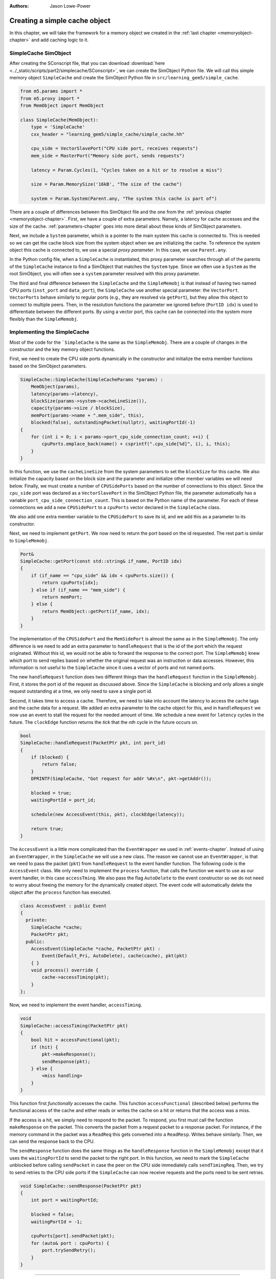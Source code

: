 :authors: Jason Lowe-Power

.. _simplecache-chapter:

------------------------------------------
Creating a simple cache object
------------------------------------------

In this chapter, we will take the framework for a memory object we created in the :ref:`last chapter <memoryobject-chapter>` and add caching logic to it.

SimpleCache SimObject
~~~~~~~~~~~~~~~~~~~~~

After creating the SConscript file, that you can download :download:`here <../_static/scripts/part2/simplecache/SConscript>`, we can create the SimObject Python file.  
We will call this simple memory object ``SimpleCache`` and create the SimObject Python file in ``src/learning_gem5/simple_cache``.

.. code-block:: python

    from m5.params import *
    from m5.proxy import *
    from MemObject import MemObject

    class SimpleCache(MemObject):
        type = 'SimpleCache'
        cxx_header = "learning_gem5/simple_cache/simple_cache.hh"

        cpu_side = VectorSlavePort("CPU side port, receives requests")
        mem_side = MasterPort("Memory side port, sends requests")

        latency = Param.Cycles(1, "Cycles taken on a hit or to resolve a miss")

        size = Param.MemorySize('16kB', "The size of the cache")

        system = Param.System(Parent.any, "The system this cache is part of")

There are a couple of differences between this SimObject file and the one from the :ref:`previous chapter <memoryobject-chapter>`.
First, we have a couple of extra parameters.
Namely, a latency for cache accesses and the size of the cache.
:ref:`parameters-chapter` goes into more detail about these kinds of SimObject parameters.

Next, we include a ``System`` parameter, which is a pointer to the main system this cache is connected to.
This is needed so we can get the cache block size from the system object when we are initializing the cache.
To reference the system object this cache is connected to, we use a special *proxy parameter*.
In this case, we use ``Parent.any``.

In the Python config file, when a ``SimpleCache`` is instantiated, this proxy parameter searches through all of the parents of the ``SimpleCache`` instance to find a SimObject that matches the ``System`` type.
Since we often use a ``System`` as the root SimObject, you will often see a ``system`` parameter resolved with this proxy parameter.

.. todo::

    Talk about other kind of proxy parameters somewhere.

The third and final difference between the ``SimpleCache`` and the ``SimpleMemobj`` is that instead of having two named CPU ports (``inst_port`` and ``data_port``), the ``SimpleCache`` use another special parameter: the ``VectorPort``.
``VectorPorts`` behave similarly to regular ports (e.g., they are resolved via ``getPort``), but they allow this object to connect to multiple peers.
Then, in the resolution functions the parameter we ignored before (``PortID idx``) is used to differentiate between the different ports.
By using a vector port, this cache can be connected into the system more flexibly than the ``SimpleMemobj``.

Implementing the SimpleCache
~~~~~~~~~~~~~~~~~~~~~~~~~~~~

Most of the code for the ```SimpleCache`` is the same as the ``SimpleMemobj``.
There are a couple of changes in the constructor and the key memory object functions.

First, we need to create the CPU side ports dynamically in the constructor and initialize the extra member functions based on the SimObject parameters.

.. code-block:: c++

    SimpleCache::SimpleCache(SimpleCacheParams *params) :
        MemObject(params),
        latency(params->latency),
        blockSize(params->system->cacheLineSize()),
        capacity(params->size / blockSize),
        memPort(params->name + ".mem_side", this),
        blocked(false), outstandingPacket(nullptr), waitingPortId(-1)
    {
        for (int i = 0; i < params->port_cpu_side_connection_count; ++i) {
            cpuPorts.emplace_back(name() + csprintf(".cpu_side[%d]", i), i, this);
        }
    }

In this function, we use the ``cacheLineSize`` from the system parameters to set the ``blockSize`` for this cache.
We also initialize the capacity based on the block size and the parameter and initialize other member variables we will need below.
Finally, we must create a number of ``CPUSidePorts`` based on the number of connections to this object.
Since the ``cpu_side`` port was declared as a ``VectorSlavePort`` in the SimObject Python file, the parameter automatically has a variable ``port_cpu_side_connection_count``.
This is based on the Python name of the parameter.
For each of these connections we add a new ``CPUSidePort`` to a ``cpuPorts`` vector declared in the ``SimpleCache`` class.

We also add one extra member variable to the ``CPUSidePort`` to save its id, and we add this as a parameter to its constructor.

Next, we need to implement ``getPort``.
We now need to return the port based on the id requested. The rest part is similar to ``SimpleMemobj``.

.. code-block:: c++

    Port&
    SimpleCache::getPort(const std::string& if_name, PortID idx)
    {
        if (if_name == "cpu_side" && idx < cpuPorts.size()) {
            return cpuPorts[idx];
        } else if (if_name == "mem_side") {
            return memPort;
        } else {
            return MemObject::getPort(if_name, idx);
        }
    }

The implementation of the ``CPUSidePort`` and the ``MemSidePort`` is almost the same as in the ``SimpleMemobj``.
The only difference is we need to add an extra parameter to ``handleRequest`` that is the id of the port which the request originated.
Without this id, we would not be able to forward the response to the correct port.
The ``SimpleMemobj`` knew which port to send replies based on whether the original request was an instruction or data accesses.
However, this information is not useful to the ``SimpleCache`` since it uses a vector of ports and not named ports.

The new ``handleRequest`` function does two different things than the ``handleRequest`` function in the ``SimpleMemobj``.
First, it stores the port id of the request as discussed above.
Since the ``SimpleCache`` is blocking and only allows a single request outstanding at a time, we only need to save a single port id.

Second, it takes time to access a cache.
Therefore, we need to take into account the latency to access the cache tags and the cache data for a request.
We added an extra parameter to the cache object for this, and in ``handleRequest`` we now use an event to stall the request for the needed amount of time.
We schedule a new event for ``latency`` cycles in the future.
The ``clockEdge`` function returns the *tick* that the *nth* cycle in the future occurs on.

.. code-block:: c++

    bool
    SimpleCache::handleRequest(PacketPtr pkt, int port_id)
    {
        if (blocked) {
            return false;
        }
        DPRINTF(SimpleCache, "Got request for addr %#x\n", pkt->getAddr());

        blocked = true;
        waitingPortId = port_id;

        schedule(new AccessEvent(this, pkt), clockEdge(latency));

        return true;
    }

The ``AccessEvent`` is a little more complicated than the ``EventWrapper`` we used in :ref:`events-chapter`.
Instead of using an ``EventWrapper``, in the ``SimpleCache`` we will use a new class.
The reason we cannot use an ``EventWrapper``, is that we need to pass the packet (``pkt``) from ``handleRequest`` to the event handler function.
The following code is the ``AccessEvent`` class.
We only need to implement the ``process`` function, that calls the function we want to use as our event handler, in this case ``accessTming``.
We also pass the flag ``AutoDelete`` to the event constructor so we do not need to worry about freeing the memory for the dynamically created object.
The event code will automatically delete the object after the ``process`` function has executed.

.. code-block:: c++

    class AccessEvent : public Event
    {
      private:
        SimpleCache *cache;
        PacketPtr pkt;
      public:
        AccessEvent(SimpleCache *cache, PacketPtr pkt) :
            Event(Default_Pri, AutoDelete), cache(cache), pkt(pkt)
        { }
        void process() override {
            cache->accessTiming(pkt);
        }
    };

Now, we need to implement the event handler, ``accessTiming``.

.. code-block:: c++

    void
    SimpleCache::accessTiming(PacketPtr pkt)
    {
        bool hit = accessFunctional(pkt);
        if (hit) {
            pkt->makeResponse();
            sendResponse(pkt);
        } else {
            <miss handling>
        }
    }

This function first *functionally* accesses the cache.
This function ``accessFunctional`` (described below) performs the functional access of the cache and either reads or writes the cache on a hit or returns that the access was a miss.

If the access is a hit, we simply need to respond to the packet.
To respond, you first must call the function ``makeResponse`` on the packet.
This converts the packet from a request packet to a response packet.
For instance, if the memory command in the packet was a ``ReadReq`` this gets converted into a ``ReadResp``.
Writes behave similarly.
Then, we can send the response back to the CPU.

The ``sendResponse`` function does the same things as the ``handleResponse`` function in the ``SimpleMemobj`` except that it uses the ``waitingPortId`` to send the packet to the right port.
In this function, we need to mark the ``SimpleCache`` unblocked before calling ``sendPacket`` in case the peer on the CPU side immediately calls ``sendTimingReq``.
Then, we try to send retries to the CPU side ports if the ``SimpleCache`` can now receive requests and the ports need to be sent retries.

.. code-block:: c++

    void SimpleCache::sendResponse(PacketPtr pkt)
    {
        int port = waitingPortId;

        blocked = false;
        waitingPortId = -1;

        cpuPorts[port].sendPacket(pkt);
        for (auto& port : cpuPorts) {
            port.trySendRetry();
        }
    }

------------------------------------------------------------------

Back to the ``accessTiming`` function, we now need to handle the cache miss case.
On a miss, we first have to check to see if the missing packet is to an entire cache block.
If the packet is aligned and the size of the request is the size of a cache block, then we can simply forward the request to memory, just like in the ``SimpleMemobj``.

However, if the packet is smaller than a cache block, then we need to create a new packet to read the entire cache block from memory.
Here, whether the packet is a read or a write request, we send a read request to memory to load the data for the cache block into the cache.
In the case of a write, it will occur in the cache after we have loaded the data from memory.

Then, we create a new packet, that is ``blockSize`` in size and we call the ``allocate`` function to allocate memory in the ``Packet`` object for the data that we will read from memory.
Note: this memory is freed when we free the packet.
We use the original request object in the packet so the memory-side objects know the original requestor and the original request type for statistics.

Finally, we save the original packet pointer (``pkt``) in a member variable ``outstandingPacket`` so we can recover it when the ``SimpleCache`` receives a response.
Then, we send the new packet across the memory side port.

.. code-block:: c++

    void
    SimpleCache::accessTiming(PacketPtr pkt)
    {
        bool hit = accessFunctional(pkt);
        if (hit) {
            pkt->makeResponse();
            sendResponse(pkt);
        } else {
            Addr addr = pkt->getAddr();
            Addr block_addr = pkt->getBlockAddr(blockSize);
            unsigned size = pkt->getSize();
            if (addr == block_addr && size == blockSize) {
                DPRINTF(SimpleCache, "forwarding packet\n");
                memPort.sendPacket(pkt);
            } else {
                DPRINTF(SimpleCache, "Upgrading packet to block size\n");
                panic_if(addr - block_addr + size > blockSize,
                         "Cannot handle accesses that span multiple cache lines");

                assert(pkt->needsResponse());
                MemCmd cmd;
                if (pkt->isWrite() || pkt->isRead()) {
                    cmd = MemCmd::ReadReq;
                } else {
                    panic("Unknown packet type in upgrade size");
                }

                PacketPtr new_pkt = new Packet(pkt->req, cmd, blockSize);
                new_pkt->allocate();

                outstandingPacket = pkt;

                memPort.sendPacket(new_pkt);
            }
        }
    }

On a response from memory, we know that this was caused by a cache miss.
The first step is to insert the responding packet into the cache.

Then, either there is an ``outstandingPacket``, in which case we need to forward that packet to the original requestor, or there is no ``outstandingPacket`` which means we should forward the ``pkt`` in the response to the original requestor.

If the packet we are receiving as a response was an upgrade packet because the original request was smaller than a cache line, then we need to copy the new data to the outstandingPacket packet or write to the cache on a write.
Then, we need to delete the new packet that we made in the miss handling logic.

.. code-block:: c++

    bool
    SimpleCache::handleResponse(PacketPtr pkt)
    {
        assert(blocked);
        DPRINTF(SimpleCache, "Got response for addr %#x\n", pkt->getAddr());
        insert(pkt);

        if (outstandingPacket != nullptr) {
            accessFunctional(outstandingPacket);
            outstandingPacket->makeResponse();
            delete pkt;
            pkt = outstandingPacket;
            outstandingPacket = nullptr;
        } // else, pkt contains the data it needs

        sendResponse(pkt);

        return true;
    }

Functional cache logic
**********************

Now, we need to implement two more functions: ``accessFunctional`` and ``insert``.
These two functions make up the key components of the cache logic.

First, to functionally update the cache, we first need storage for the cache contents.
The simplest possible cache storage is a map (hashtable) that maps from addresses to data.
Thus, we will add the following member to the ``SimpleCache``.

.. code-block:: c++

    std::unordered_map<Addr, uint8_t*> cacheStore;

To access the cache, we first check to see if there is an entry in the map which matches the address in the packet.
We use the ``getBlockAddr`` function of the ``Packet`` type to get the block-aligned address.
Then, we simply search for that address in the map.
If we do not find the address, then this function returns ``false``, the data is not in the cache, and it is a miss.

Otherwise, if the packet is a write request, we need to update the data in the cache.
To do this, we write the data from the packet to the cache.
We use the ``writeDataToBlock`` function which writes the data in the packet to the write offset into a potentially larger block of data.
This function takes the cache block offset and the block size (as a parameter) and writes the correct offset into the pointer passed as the first parameter.

If the packet is a read request, we need to update the packet's data with the data from the cache.
The ``setDataFromBlock`` function performs the same offset calculation as the ``writeDataToBlock`` function, but writes the packet with the data from the pointer in the first parameter.

.. code-block:: c++

    bool
    SimpleCache::accessFunctional(PacketPtr pkt)
    {
        Addr block_addr = pkt->getBlockAddr(blockSize);
        auto it = cacheStore.find(block_addr);
        if (it != cacheStore.end()) {
            if (pkt->isWrite()) {
                pkt->writeDataToBlock(it->second, blockSize);
            } else if (pkt->isRead()) {
                pkt->setDataFromBlock(it->second, blockSize);
            } else {
                panic("Unknown packet type!");
            }
            return true;
        }
        return false;
    }

Finally, we also need to implement the ``insert`` function.
This function is called every time the memory side port responds to a request.

The first step is to check if the cache is currently full.
If the cache has more entries (blocks) than the capacity of the cache as set by the SimObject parameter, then we need to evict something.
The following code evicts a random entry by leveraging the hashtable implementation of the C++ ``unordered_map``.

On an eviction, we need to write the data back to the backing memory in case it has been updated.
For this, we create a new ``Request``-``Packet`` pair.
The packet uses a new memory command: ``MemCmd::WritebackDirty``.
Then, we send the packet across the memory side port (``memPort``) and erase the entry in the cache storage map.

Then, after a block has potentially been evicted, we add the new address to the cache.
For this we simply allocate space for the block and add an entry to the map.
Finally, we write the data from the response packet in to the newly allocated block.
This data is guaranteed to be the size of the cache block since we made sure to make a new packet in the cache miss logic if the packet was smaller than a cache block.

.. code-block:: c++

    void
    SimpleCache::insert(PacketPtr pkt)
    {
        if (cacheStore.size() >= capacity) {
            // Select random thing to evict. This is a little convoluted since we
            // are using a std::unordered_map. See http://bit.ly/2hrnLP2
            int bucket, bucket_size;
            do {
                bucket = random_mt.random(0, (int)cacheStore.bucket_count() - 1);
            } while ( (bucket_size = cacheStore.bucket_size(bucket)) == 0 );
            auto block = std::next(cacheStore.begin(bucket),
                                   random_mt.random(0, bucket_size - 1));

            RequestPtr req(new Request(block->first, blockSize, 0, 0));
            PacketPtr new_pkt = new Packet(req, MemCmd::WritebackDirty, blockSize);
            new_pkt->dataDynamic(block->second); // This will be deleted later

            DPRINTF(SimpleCache, "Writing packet back %s\n", pkt->print());
            memPort.sendTimingReq(new_pkt);

            cacheStore.erase(block->first);
        }
        uint8_t *data = new uint8_t[blockSize];
        cacheStore[pkt->getAddr()] = data;

        pkt->writeDataToBlock(data, blockSize);
    }

Creating a config file for the cache
~~~~~~~~~~~~~~~~~~~~~~~~~~~~~~~~~~~~

The last step in our implementation is to create a new Python config script that uses our cache.
We can use the outline from the :ref:`last chapter <memoryobject-chapter>` as a starting point.
The only difference is we may want to set the parameters of this cache (e.g., set the size of the cache to ``1kB``) and instead of using the named ports (``data_port`` and ``inst_port``), we just use the ``cpu_side`` port twice.
Since ``cpu_side`` is a ``VectorPort``, it will automatically create multiple port connections.

.. code-block:: python

    import m5
    from m5.objects import *

    ...

    system.cache = SimpleCache(size='1kB')

    system.cpu.icache_port = system.cache.cpu_side
    system.cpu.dcache_port = system.cache.cpu_side

    system.membus = SystemXBar()

    system.cache.mem_side = system.membus.slave

    ...

The Python config file can be downloaded :download:`here <../_static/scripts/part2/simplecache/simple_cache.py>`

Running this script should produce the expected output from the hello binary.

::

    gem5 Simulator System.  http://gem5.org
    gem5 is copyrighted software; use the --copyright option for details.

    gem5 compiled Jan 10 2017 17:38:15
    gem5 started Jan 10 2017 17:40:03
    gem5 executing on chinook, pid 29031
    command line: build/X86/gem5.opt configs/learning_gem5/part2/simple_cache.py

    Global frequency set at 1000000000000 ticks per second
    warn: DRAM device capacity (8192 Mbytes) does not match the address range assigned (512 Mbytes)
    0: system.remote_gdb.listener: listening for remote gdb #0 on port 7000
    warn: CoherentXBar system.membus has no snooping ports attached!
    warn: ClockedObject: More than one power state change request encountered within the same simulation tick
    Beginning simulation!
    info: Entering event queue @ 0.  Starting simulation...
    Hello world!
    Exiting @ tick 56082000 because target called exit()

Modifying the size of the cache, for instance to 128 KB, should improve the performance of the system.

::

    gem5 Simulator System.  http://gem5.org
    gem5 is copyrighted software; use the --copyright option for details.

    gem5 compiled Jan 10 2017 17:38:15
    gem5 started Jan 10 2017 17:41:10
    gem5 executing on chinook, pid 29037
    command line: build/X86/gem5.opt configs/learning_gem5/part2/simple_cache.py

    Global frequency set at 1000000000000 ticks per second
    warn: DRAM device capacity (8192 Mbytes) does not match the address range assigned (512 Mbytes)
    0: system.remote_gdb.listener: listening for remote gdb #0 on port 7000
    warn: CoherentXBar system.membus has no snooping ports attached!
    warn: ClockedObject: More than one power state change request encountered within the same simulation tick
    Beginning simulation!
    info: Entering event queue @ 0.  Starting simulation...
    Hello world!
    Exiting @ tick 32685000 because target called exit()


Adding statistics to the cache
~~~~~~~~~~~~~~~~~~~~~~~~~~~~~~

Knowing the overall execution time of the system is one important metric.
However, you may want to include other statistics as well, such as the hit and miss rates of the cache.
To do this, we need to add some statistics to the ``SimpleCache`` object.

First, we need to declare the statistics in the ``SimpleCache`` object.
They are part of the ``Stats`` namespace.
In this case, we'll make four statistics.
The number of ``hits`` and the number of ``misses`` are just simple ``Scalar`` counts.
We will also add a ``missLatency`` which is a histogram of the time it takes to satisfy a miss.
Finally, we'll add a special statistic called a ``Formula`` for the ``hitRatio`` that is a combination of other statistics (the number of hits and misses).

.. code-block:: c++

    class SimpleCache : public MemObject
    {
      private:
        ...

        Tick missTime; // To track the miss latency

        Stats::Scalar hits;
        Stats::Scalar misses;
        Stats::Histogram missLatency;
        Stats::Formula hitRatio;

      public:
        ...

        void regStats() override;
    };

Next, we have to define the function to override the ``regStats`` function so the statistics are registered with gem5's statistics infrastructure.
Here, for each statistic, we give it a name based on the "parent" SimObject name and a description.
For the histogram statistic, we also need to initialize it with how many buckets we want in the histogram.
Finally, for the formula, we simply need to write the formula down in code.

.. code-block:: c++

    void
    SimpleCache::regStats()
    {
        // If you don't do this you get errors about uninitialized stats.
        MemObject::regStats();

        hits.name(name() + ".hits")
            .desc("Number of hits")
            ;

        misses.name(name() + ".misses")
            .desc("Number of misses")
            ;

        missLatency.name(name() + ".missLatency")
            .desc("Ticks for misses to the cache")
            .init(16) // number of buckets
            ;

        hitRatio.name(name() + ".hitRatio")
            .desc("The ratio of hits to the total accesses to the cache")
            ;

        hitRatio = hits / (hits + misses);

    }

Finally, we need to use update the statistics in our code.
In the ``accessTiming`` class, we can increment the ``hits`` and ``misses`` on a hit and miss respectively.
Additionally, on a miss, we save the current time so we can measure the latency.

.. code-block:: c++

    void
    SimpleCache::accessTiming(PacketPtr pkt)
    {
        bool hit = accessFunctional(pkt);
        if (hit) {
            hits++; // update stats
            pkt->makeResponse();
            sendResponse(pkt);
        } else {
            misses++; // update stats
            missTime = curTick();
            ...

Then, when we get a response, we need to add the measured latency to our histogram.
For this, we use the ``sample`` function.
This adds a single point to the histogram.
This histogram automatically resizes the buckets to fit the data it receives.

.. code-block:: c++

    bool
    SimpleCache::handleResponse(PacketPtr pkt)
    {
        insert(pkt);

        missLatency.sample(curTick() - missTime);
        ...

The complete code for the ``SimpleCache`` header file can be downloaded :download:`here <../_static/scripts/part2/simplecache/simple_cache.hh>`,
and the complete code for the implementation of the ``SimpleCache`` can be downloaded  :download:`here <../_static/scripts/part2/simplecache/simple_cache.cc>`.

Now, if we run the above config file, we can check on the statistics in the ``stats.txt`` file.
For the 1 KB case, we get the following statistics.
91% of the accesses are hits and the average miss latency is 53334 ticks (or 53 ns).

::

    system.cache.hits                                8431                       # Number of hits
    system.cache.misses                               877                       # Number of misses
    system.cache.missLatency::samples                 877                       # Ticks for misses to the cache
    system.cache.missLatency::mean           53334.093501                       # Ticks for misses to the cache
    system.cache.missLatency::gmean          44506.409356                       # Ticks for misses to the cache
    system.cache.missLatency::stdev          36749.446469                       # Ticks for misses to the cache
    system.cache.missLatency::0-32767                 305     34.78%     34.78% # Ticks for misses to the cache
    system.cache.missLatency::32768-65535             365     41.62%     76.40% # Ticks for misses to the cache
    system.cache.missLatency::65536-98303             164     18.70%     95.10% # Ticks for misses to the cache
    system.cache.missLatency::98304-131071             12      1.37%     96.47% # Ticks for misses to the cache
    system.cache.missLatency::131072-163839            17      1.94%     98.40% # Ticks for misses to the cache
    system.cache.missLatency::163840-196607             7      0.80%     99.20% # Ticks for misses to the cache
    system.cache.missLatency::196608-229375             0      0.00%     99.20% # Ticks for misses to the cache
    system.cache.missLatency::229376-262143             0      0.00%     99.20% # Ticks for misses to the cache
    system.cache.missLatency::262144-294911             2      0.23%     99.43% # Ticks for misses to the cache
    system.cache.missLatency::294912-327679             4      0.46%     99.89% # Ticks for misses to the cache
    system.cache.missLatency::327680-360447             1      0.11%    100.00% # Ticks for misses to the cache
    system.cache.missLatency::360448-393215             0      0.00%    100.00% # Ticks for misses to the cache
    system.cache.missLatency::393216-425983             0      0.00%    100.00% # Ticks for misses to the cache
    system.cache.missLatency::425984-458751             0      0.00%    100.00% # Ticks for misses to the cache
    system.cache.missLatency::458752-491519             0      0.00%    100.00% # Ticks for misses to the cache
    system.cache.missLatency::491520-524287             0      0.00%    100.00% # Ticks for misses to the cache
    system.cache.missLatency::total                   877                       # Ticks for misses to the cache
    system.cache.hitRatio                        0.905780                       # The ratio of hits to the total access


And when using a 128 KB cache, we get a slightly higher hit ratio. It seems like our cache is working as expected!

::

    system.cache.hits                                8944                       # Number of hits
    system.cache.misses                               364                       # Number of misses
    system.cache.missLatency::samples                 364                       # Ticks for misses to the cache
    system.cache.missLatency::mean           64222.527473                       # Ticks for misses to the cache
    system.cache.missLatency::gmean          61837.584812                       # Ticks for misses to the cache
    system.cache.missLatency::stdev          27232.443748                       # Ticks for misses to the cache
    system.cache.missLatency::0-32767                   0      0.00%      0.00% # Ticks for misses to the cache
    system.cache.missLatency::32768-65535             254     69.78%     69.78% # Ticks for misses to the cache
    system.cache.missLatency::65536-98303             106     29.12%     98.90% # Ticks for misses to the cache
    system.cache.missLatency::98304-131071              0      0.00%     98.90% # Ticks for misses to the cache
    system.cache.missLatency::131072-163839             0      0.00%     98.90% # Ticks for misses to the cache
    system.cache.missLatency::163840-196607             0      0.00%     98.90% # Ticks for misses to the cache
    system.cache.missLatency::196608-229375             0      0.00%     98.90% # Ticks for misses to the cache
    system.cache.missLatency::229376-262143             0      0.00%     98.90% # Ticks for misses to the cache
    system.cache.missLatency::262144-294911             2      0.55%     99.45% # Ticks for misses to the cache
    system.cache.missLatency::294912-327679             1      0.27%     99.73% # Ticks for misses to the cache
    system.cache.missLatency::327680-360447             1      0.27%    100.00% # Ticks for misses to the cache
    system.cache.missLatency::360448-393215             0      0.00%    100.00% # Ticks for misses to the cache
    system.cache.missLatency::393216-425983             0      0.00%    100.00% # Ticks for misses to the cache
    system.cache.missLatency::425984-458751             0      0.00%    100.00% # Ticks for misses to the cache
    system.cache.missLatency::458752-491519             0      0.00%    100.00% # Ticks for misses to the cache
    system.cache.missLatency::491520-524287             0      0.00%    100.00% # Ticks for misses to the cache
    system.cache.missLatency::total                   364                       # Ticks for misses to the cache
    system.cache.hitRatio                        0.960894                       # The ratio of hits to the total access
